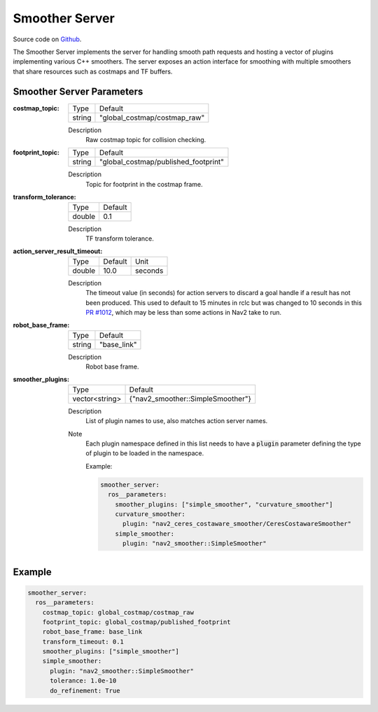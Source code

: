 .. _configuring_smoother_server:

Smoother Server
###############

Source code on Github_.

.. _Github: https://github.com/ros-planning/navigation2/tree/main/nav2_smoother

The Smoother Server implements the server for handling smooth path requests and hosting a vector of plugins implementing various C++ smoothers.
The server exposes an action interface for smoothing with multiple smoothers that share resources such as costmaps and TF buffers.

Smoother Server Parameters
**************************

:costmap_topic:

  ============== ===========================
  Type           Default                    
  -------------- ---------------------------
  string         "global_costmap/costmap_raw"   
  ============== ===========================

  Description
    Raw costmap topic for collision checking.

:footprint_topic:

  ============== ===================================
  Type           Default                                               
  -------------- -----------------------------------
  string         "global_costmap/published_footprint"            
  ============== ===================================

  Description
    Topic for footprint in the costmap frame.

:transform_tolerance:

  ============== =============================
  Type           Default                                               
  -------------- -----------------------------
  double         0.1 
  ============== =============================

  Description
    TF transform tolerance.

:action_server_result_timeout:

  ====== ======= ======= 
  Type   Default Unit
  ------ ------- -------
  double 10.0    seconds
  ====== ======= =======

  Description
    The timeout value (in seconds) for action servers to discard a goal handle if a result has not been produced. This used to default to
    15 minutes in rclc but was changed to 10 seconds in this `PR #1012 <https://github.com/ros2/rcl/pull/1012>`_, which may be less than
    some actions in Nav2 take to run.


:robot_base_frame:

  ============== =============================
  Type           Default                                               
  -------------- -----------------------------
  string         "base_link" 
  ============== =============================

  Description
    Robot base frame.

:smoother_plugins:

  ============== =================================
  Type           Default                                               
  -------------- ---------------------------------
  vector<string> {"nav2_smoother::SimpleSmoother"}
  ============== =================================

  Description
    List of plugin names to use, also matches action server names.

  Note
    Each plugin namespace defined in this list needs to have a :code:`plugin` parameter defining the type of plugin to be loaded in the namespace.

    Example:

    .. code-block:: yaml

        smoother_server:
          ros__parameters:
            smoother_plugins: ["simple_smoother", "curvature_smoother"]
            curvature_smoother:
              plugin: "nav2_ceres_costaware_smoother/CeresCostawareSmoother"
            simple_smoother:
              plugin: "nav2_smoother::SimpleSmoother"

    ..

Example
*******
.. code-block:: yaml

    smoother_server:
      ros__parameters:
        costmap_topic: global_costmap/costmap_raw
        footprint_topic: global_costmap/published_footprint
        robot_base_frame: base_link
        transform_timeout: 0.1
        smoother_plugins: ["simple_smoother"]
        simple_smoother:
          plugin: "nav2_smoother::SimpleSmoother"
          tolerance: 1.0e-10
          do_refinement: True
